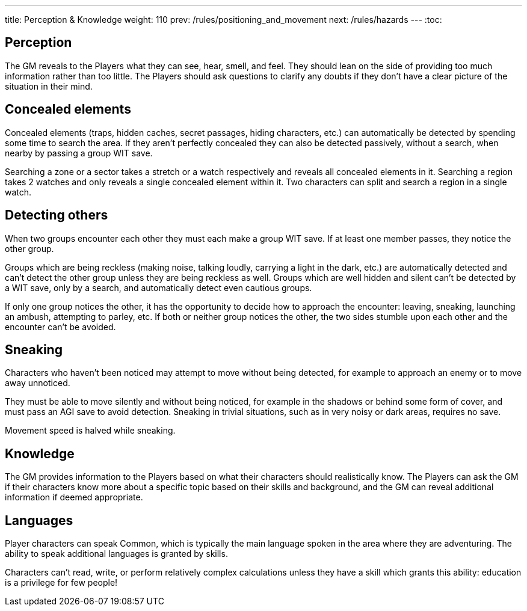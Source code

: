 ---
title: Perception & Knowledge
weight: 110
prev: /rules/positioning_and_movement
next: /rules/hazards
---
:toc:

== Perception

The GM reveals to the Players what they can see, hear, smell, and feel.
They should lean on the side of providing too much information rather than too little.
The Players should ask questions to clarify any doubts if they don't have a clear picture of the situation in their mind.


== Concealed elements

Concealed elements (traps, hidden caches, secret passages, hiding characters, etc.) can automatically be detected by spending some time to search the area.
If they aren't perfectly concealed they can also be detected passively, without a search, when nearby by passing a group WIT save.

Searching a zone or a sector takes a stretch or a watch respectively and reveals all concealed elements in it.
Searching a region takes 2 watches and only reveals a single concealed element within it.
Two characters can split and search a region in a single watch.


== Detecting others

When two groups encounter each other they must each make a group WIT save.
If at least one member passes, they notice the other group.

Groups which are being reckless (making noise, talking loudly, carrying a light in the dark, etc.) are automatically detected and can't detect the other group unless they are being reckless as well.
Groups which are well hidden and silent can't be detected by a WIT save, only by a search, and automatically detect even cautious groups.

If only one group notices the other, it has the opportunity to decide how to approach the encounter: leaving, sneaking, launching an ambush, attempting to parley, etc.
If both or neither group notices the other, the two sides stumble upon each other and the encounter can't be avoided.


== Sneaking

Characters who haven't been noticed may attempt to move without being detected, for example to approach an enemy or to move away unnoticed.

They must be able to move silently and without being noticed, for example in the shadows or behind some form of cover, and must pass an AGI save to avoid detection.
Sneaking in trivial situations, such as in very noisy or dark areas, requires no save.

Movement speed is halved while sneaking.


== Knowledge

The GM provides information to the Players based on what their characters should realistically know.
The Players can ask the GM if their characters know more about a specific topic based on their skills and background, and the GM can reveal additional information if deemed appropriate.


== Languages

Player characters can speak Common, which is typically the main language spoken in the area where they are adventuring.
The ability to speak additional languages is granted by skills.

Characters can't read, write, or perform relatively complex calculations unless they have a skill which grants this ability: education is a privilege for few people!
